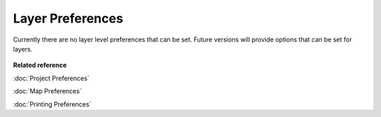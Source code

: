 Layer Preferences
=================

Currently there are no layer level preferences that can be set. Future versions will provide options
that can be set for layers.

.. figure:: /images/layer_preferences/layerpreferences.png
   :align: center
   :alt: 

**Related reference**

:doc:`Project Preferences`

:doc:`Map Preferences`

:doc:`Printing Preferences`



